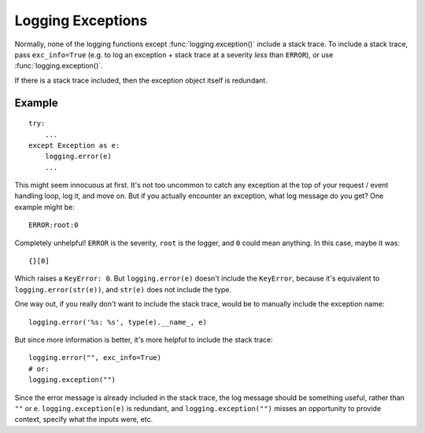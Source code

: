 Logging Exceptions
==================

Normally, none of the logging functions except :func:`logging.exception()`
include a stack trace. To include a stack trace, pass ``exc_info=True`` (e.g.
to log an exception + stack trace at a severity *less* than ``ERROR``), or
use :func:`logging.exception()`.

If there is a stack trace included, then the exception object itself is
redundant.

Example
-------

::

    try:
        ...
    except Exception as e:
        logging.error(e)
        ...

This might seem innocuous at first. It's not too uncommon to catch any exception
at the top of your request / event handling loop, log it, and move on. But if
you actually encounter an exception, what log message do you get? One example
might be::

    ERROR:root:0

Completely unhelpful! ``ERROR`` is the severity, ``root`` is the logger, and
``0`` could mean anything. In this case, maybe it was::

    {}[0]

Which raises a ``KeyError: 0``. But ``logging.error(e)`` doesn't include the
``KeyError``, because it's equivalent to ``logging.error(str(e))``, and
``str(e)`` does not include the type.

One way out, if you really don't want to include the stack trace, would be to
manually include the exception name::

    logging.error('%s: %s', type(e).__name_, e)

But since more information is better, it's more helpful to include the stack
trace::

    logging.error("", exc_info=True)
    # or:
    logging.exception("")

Since the error message is already included in the stack trace, the log message
should be something useful, rather than ``""`` or ``e``.
``logging.exception(e)`` is redundant, and ``logging.exception("")`` misses an
opportunity to provide context, specify what the inputs were, etc.
